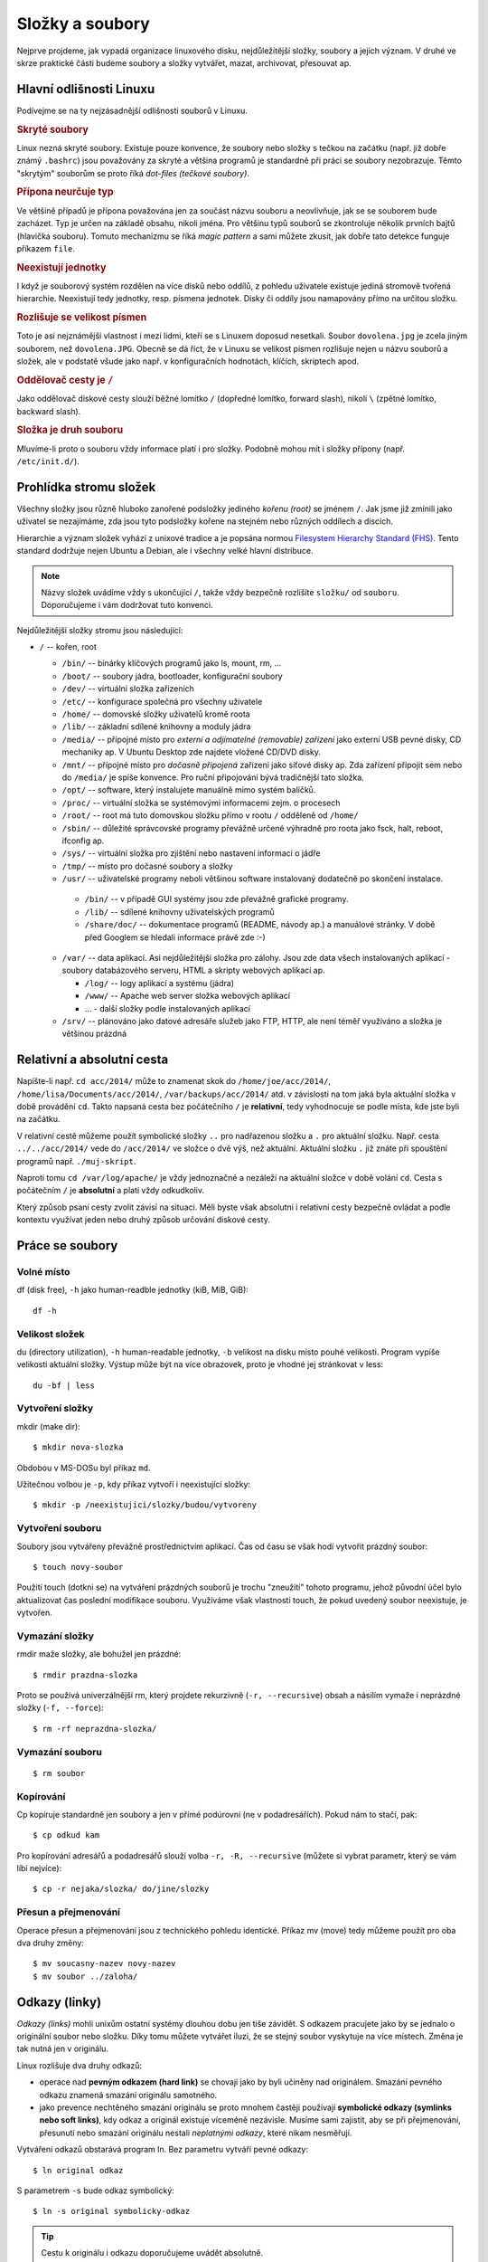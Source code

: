 Složky a soubory
****************

Nejprve projdeme, jak vypadá organizace linuxového disku, nejdůležitější složky, soubory a jejich
význam. V druhé ve skrze praktické části budeme soubory a složky vytvářet, mazat, archivovat,
přesouvat ap.

Hlavní odlišnosti Linuxu
========================

Podívejme se na ty nejzásadnější odlišnosti souborů v Linuxu.

.. _skryte-soubory:

.. rubric:: Skryté soubory

Linux nezná skryté soubory. Existuje pouze konvence, že soubory nebo složky s tečkou na začátku
(např. již dobře známý ``.bashrc``) jsou považovány za skryté a většina programů je standardně při
práci se soubory nezobrazuje. Těmto "skrytým" souborům se proto říká *dot-files (tečkové soubory)*.

.. rubric:: Přípona neurčuje typ

Ve většině případů je přípona považována jen za součást názvu souboru a neovlivňuje, jak se se
souborem bude zacházet. Typ je určen na základě obsahu, nikoli jména. Pro většinu typů souborů se
zkontroluje několik prvních bajtů (hlavička souboru). Tomuto mechanizmu se říká *magic pattern* a
sami můžete zkusit, jak dobře tato detekce funguje příkazem ``file``.

.. rubric:: Neexistují jednotky

I když je souborový systém rozdělen na více disků nebo oddílů, z pohledu uživatele existuje jediná
stromově tvořená hierarchie. Neexistují tedy jednotky, resp. písmena jednotek. Disky či oddíly jsou
namapovány přímo na určitou složku.

.. rubric:: Rozlišuje se velikost písmen

Toto je asi nejznámější vlastnost i mezi lidmi, kteří se s Linuxem doposud nesetkali. Soubor
``dovolena.jpg`` je zcela jiným souborem, než ``dovolena.JPG``. Obecně se dá říct, že v Linuxu se
velikost písmen rozlišuje nejen u názvu souborů a složek, ale v podstatě všude jako např. v
konfiguračních hodnotách, klíčích, skriptech apod.

.. rubric:: Oddělovač cesty je ``/``

Jako oddělovač diskové cesty slouží běžné lomítko ``/`` (dopředné lomítko, forward slash), nikoli
``\`` (zpětné lomítko, backward slash).

.. rubric:: Složka je druh souboru

Mluvíme-li proto o souboru vždy informace platí i pro složky. Podobně mohou mít i složky přípony
(např. ``/etc/init.d/``).

Prohlídka stromu složek
=======================

Všechny složky jsou různě hluboko zanořené podsložky jediného *kořenu (root)* se jménem ``/``. Jak jsme již zmínili jako uživatel se nezajímáme, zda jsou tyto podsložky kořene na stejném nebo různých oddílech a discích.

Hierarchie a význam složek vyhází z unixové tradice a je popsána normou `Filesystem Hierarchy
Standard (FHS) <http://www.pathname.com/fhs/>`_. Tento standard dodržuje nejen Ubuntu a Debian, ale
i všechny velké hlavní distribuce.

.. note:: Názvy složek uvádíme vždy s ukončující ``/``, takže vždy bezpečně rozlišíte ``složku/`` od ``souboru``. Doporučujeme i vám dodržovat tuto konvenci.

Nejdůležitější složky stromu jsou následující:

* ``/`` -- kořen, root

  * ``/bin/`` -- binárky klíčových programů jako ls, mount, rm, ...
  * ``/boot/`` -- soubory jádra, bootloader, konfigurační soubory
  * ``/dev/`` -- virtuální složka zařízeních
  * ``/etc/`` -- konfigurace společná pro všechny uživatele
  * ``/home/`` -- domovské složky uživatelů kromě roota
  * ``/lib/`` -- základní sdílené knihovny a moduly jádra
  * ``/media/`` -- přípojné místo pro *externí a odjímatelné (removable) zařízení* jako externí USB
    pevné disky, CD mechaniky ap. V Ubuntu Desktop zde najdete vložené CD/DVD disky.
  * ``/mnt/`` -- přípojné místo pro *dočasně připojená* zařízení jako síťové disky ap. Zda zařízení
    připojit sem nebo do ``/media/`` je spíše konvence. Pro ruční připojování bývá tradičnější tato
    složka.
  * ``/opt/`` -- software, který instalujete manuálně mimo systém balíčků.
  * ``/proc/`` -- virtuální složka se systémovými informacemi zejm. o procesech
  * ``/root/`` -- root má tuto domovskou složku přímo v rootu ``/`` odděleně od ``/home/``
  * ``/sbin/`` -- důležité správcovské programy převážně určené výhradně pro roota jako fsck, halt,
    reboot, ifconfig ap.
  * ``/sys/`` -- virtuální složka pro zjištění nebo nastavení informací o jádře
  * ``/tmp/`` -- místo pro dočasné soubory a složky
  * ``/usr/`` -- uživatelské programy neboli většinou software instalovaný dodatečně po skončení
    instalace.

   * ``/bin/`` -- v případě GUI systémy jsou zde převážně grafické programy.
   * ``/lib/`` -- sdílené knihovny uživatelských programů
   * ``/share/doc/`` -- dokumentace programů (README, návody ap.) a manuálové stránky. V době před
     Googlem se hledali informace právě zde :-)

  * ``/var/`` -- data aplikací. Asi nejdůležitější složka pro zálohy. Jsou zde data všech
    instalovaných aplikací - soubory databázového serveru, HTML a skripty webových aplikací ap.

    * ``/log/`` -- logy aplikací a systému (jádra)
    * ``/www/`` -- Apache web server složka webových aplikací
    * ... - další složky podle instalovaných aplikací

  * ``/srv/`` -- plánováno jako datové adresáře služeb jako FTP, HTTP, ale není téměř využíváno a
    složka je většinou prázdná

.. _relativni-absolutni-cesta:

Relativní a absolutní cesta
===========================

Napíšte-li např. ``cd acc/2014/`` může to znamenat skok do ``/home/joe/acc/2014/``, 
``/home/lisa/Documents/acc/2014/``, ``/var/backups/acc/2014/`` atd. v závislosti na tom jaká byla
aktuální složka v době provádění ``cd``. Takto napsaná cesta bez počátečního ``/`` je **relativní**, tedy vyhodnocuje se podle místa, kde jste byli na začátku.

V relativní cestě můžeme použít symbolické složky ``..`` pro nadřazenou složku a ``.`` pro aktuální
složku. Např. cesta ``../../acc/2014/`` vede do ``/acc/2014/`` ve složce o dvě výš, než aktuální.
Aktuální složku ``.`` již znáte při spouštění programů např. ``./muj-skript``.

Naproti tomu ``cd /var/log/apache/`` je vždy jednoznačné a nezáleží na aktuální složce v době
volání ``cd``. Cesta s počátečním ``/`` je **absolutní** a platí vždy odkudkoliv.

Který způsob psaní cesty zvolit závisí na situaci. Měli byste však absolutní i relativní cesty
bezpečně ovládat a podle kontextu využívat jeden nebo druhý způsob určování diskové cesty.

Práce se soubory
================

Volné místo
-----------

df (disk free), ``-h`` jako human-readble jednotky (kiB, MiB, GiB)::

	df -h

Velikost složek
---------------

du (directory utilization), ``-h`` human-readable jednotky, ``-b`` velikost na disku místo pouhé
velikosti. Program vypíše velikosti aktuální složky. Výstup může být na více obrazovek, proto je
vhodné jej stránkovat v less::

	du -bf | less

Vytvoření složky
----------------

mkdir (make dir)::

	$ mkdir nova-slozka

Obdobou v MS-DOSu byl příkaz ``md``.

Užitečnou volbou je ``-p``, kdy příkaz vytvoří i neexistující složky::

	$ mkdir -p /neexistujici/slozky/budou/vytvoreny

Vytvoření souboru
-----------------

Soubory jsou vytvářeny převážně prostřednictvím aplikací. Čas od času se však hodí vytvořit prázdný
soubor::

	$ touch novy-soubor

Použití touch (dotkni se) na vytváření prázdných souborů je trochu "zneužití" tohoto programu, jehož
původní účel bylo aktualizovat čas poslední modifikace souboru. Využíváme však vlastnosti touch, že
pokud uvedený soubor neexistuje, je vytvořen.

Vymazání složky
---------------

rmdir maže složky, ale bohužel jen prázdné::

	$ rmdir prazdna-slozka

Proto se používá univerzálnější rm, který projdete rekurzivně (``-r, --recursive``) obsah a násilím
vymaže i neprázdné složky (``-f, --force``)::

	$ rm -rf neprazdna-slozka/

Vymazání souboru
----------------

::

	$ rm soubor

Kopírování
----------

Cp kopíruje standardně jen soubory a jen v přímé podúrovni (ne v podadresářích). Pokud nám to stačí, pak::

	$ cp odkud kam

Pro kopírování adresářů a podadresářů slouží volba ``-r, -R, --recursive`` (můžete si vybrat parametr, který se vám líbí nejvíce)::

	$ cp -r nejaka/slozka/ do/jine/slozky

Přesun a přejmenování
---------------------

Operace přesun a přejmenování jsou z technického pohledu identické. Příkaz mv (move) tedy můžeme
použít pro oba dva druhy změny::

	$ mv soucasny-nazev novy-nazev
	$ mv soubor ../zaloha/

Odkazy (linky)
==============

*Odkazy (links)* mohli unixům ostatní systémy dlouhou dobu jen tiše závidět. S odkazem pracujete
jako by se jednalo o originální soubor nebo složku. Díky tomu můžete vytvářet iluzi, že se stejný
soubor vyskytuje na více místech. Změna je tak nutná jen v originálu.

Linux rozlišuje dva druhy odkazů:

* operace nad **pevným odkazem (hard link)** se chovají jako by byli učiněny nad originálem. Smazání
  pevného odkazu znamená smazání originálu samotného.
* jako prevence nechtěného smazání originálu se proto mnohem častěji používají
  **symbolické odkazy (symlinks nebo soft links)**, kdy odkaz a originál existuje víceméně
  nezávisle. Musíme sami zajistit, aby se při přejmenování, přesunutí nebo smazání originálu nestali
  *neplatnými odkazy*, které nikam nesměřují.

Vytváření odkazů obstarává program ln. Bez parametru vytváří pevné odkazy::

  $ ln original odkaz
	
S parametrem ``-s`` bude odkaz symbolický::

	$ ln -s original symbolicky-odkaz
	
.. tip:: Cestu k originálu i odkazu doporučujeme uvádět absolutně.

Další výhoda symlinků oproti pevným odkazům je, že symlink může být na jiném zařízení (diskovém
oddílu), než originál na který odkazuje.

Pevné i symbolické linky uvidíte ve výpisu ``ls -l`` jako šipky na originál:

.. code-block:: none

	$ ls -l /etc/rc6.d/
	total 4
	lrwxrwxrwx 1 root root  13 úno  5 14:43 K01tlp -> ../init.d/tlp
	lrwxrwxrwx 1 root root  17 úno 23 13:52 K09apache2 -> ../init.d/apache2
	lrwxrwxrwx 1 root root  29 úno  5 12:12 K10unattended-upgrades -> ../init.d/unattended-upgrades
	lrwxrwxrwx 1 root root  18 úno  5 13:20 K20flexibee -> ../init.d/flexibee
	lrwxrwxrwx 1 root root  20 úno  5 12:12 K20kerneloops -> ../init.d/kerneloops
	lrwxrwxrwx 1 root root  27 úno  5 12:12 K20speech-dispatcher -> ../init.d/speech-dispatcher
	...

.. todo: Jak od sebe poznat v "ls -l" symbolické a pevné linky? Jen symlinky maj šipky. Hardlink
   lze poznat jen tím, že na něj ukazuje více inodů (druhý sloupec)

Vyhledávání
===========

Na vyhledávání z příkazové řádky v Linuxu existujují tři hlavní nástroje.

find
----

Program find je jedním z nejsložitějších vůbec a množství voleb je doslova dech beroucí. Find dovede
vyhledávat na základě rozličných kritérií jako datum modifikace, vlastník, hloubka vnoření, velikost
větší, než atd. S vyhovujícími soubory umí kromě vypsání provádět i změny jako přejmenování,
vymazání atd. atd..

My zredukujeme bohaté možnosti find na hledání souboru nebo složky podle jména. Obecná syntaxe find
pro tento případ je::

	find <kde> [-type <f|d>] -name <výraz>

Jako kde uveďte místo začátku vyhledávání nebo prostě aktuální složku (.). Vynecháte-li ``-type``
úplně nebo uvedete ``-file f`` bude se hledat mezi běžnými soubory. Pro hledání mezi složkami slouží
``-file d``. Hledaný výraz může být prostý ("výkazy2014.ods" přesně) nebo obsahovat hvězdičky (vše
vyhovující "výkazy*.ods" jako "výkazy2014.ods", "výkazy2013.ods", ale i jen "výkazy.ods").

Hledání v aktuální složce souboru "chybejici"::

	$ find . -name "chybejici"
	
Hledání složky obsahující výraz "2013" kdekoli (root /)::

	$ find / -type d -name "*2013*"

locate
------

Když porovnáte rychlost hledání souborů nebo složek pomocí find a s program locate, tak zjistíte, že
locate hledá prakticky okamžitě::
	
	$ locate "2013"
	/home/lisa/Documents/acc/2013/
	/home/lisa/Documents/payroll2013.ods
	...
	
Jak je to možné? Locate nevyhledává soubory na disku, ale v průběžně vytvářené databázi. Tento index
je zpravidla aktualizován jednou denně. Locate tedy nenajde nedávno vytvořené soubory.

grep -r
-------

Poslední možností hledání vlastně již znáte. Program grep s volbou ``-r`` (rekurzivně) slouží pro
hledání *ne souborů, ale v obsahu souborů*. Volání můžete doplnit parametrem ``-i``, aby grep
nerozlišoval velikost písmen.

Hledání v aktuální složce::

	$ grep -ri "výraz"
	
Hledání v zadané složce::

	$ grep -ri "výraz" cesta/kde/hledat

Připravte se, že hledání v obsahu může trvat velmi dlouho.

.. _archivy-komprimace:

Archívy a komprimace
====================

Na začátek vysvětleme, jaký je rozdíl mezi archivací a komprimací (kompresí).

* *Archivace* je uložení více souborů a složek do jediného souboru pro snadnější manipulaci.
* *Komprimace (komprese)* je uložení více souborů a složek do jednoho nebo více souborů s cílem
  menší velikostí.

Běžným programem pro kompresi, resp. dekompresi je **gzip** a **gunzip**. Soubory mají většinou
příponu ``.gz`` nebo ``.gzip``.

.. warning:: Navzdory podobnému jménu nemají gzip/gunzip nic společného s komprimačním formátem ZIP
   (algoritmus PK-ZIP) a známým programem WinZip. Ale pracovat se ZIP soubory můžete i v Linuxu
   pomocí programů *zip a unzip*.

Méně se můžete setkat s komprimovanými soubory ``.bz2``, které mají lepší kompresní poměr, než
``.gz``, ale nejsou tak rozšířené. K vytváření a rozbalení byste použili programy **bzip2** a
**bunzip2**.

Tradičním unixovým programem pro archivaci je **tar** (tape archiver), který dnes samozřejmě používáme se běžnými soubory na disku místo páskovými mechanikami. Obvyklou příponou je ``.tar``. Tar však umí v jednom kroku soubory zkomprimovat i zaarchivovat (a obráceně). Takové soubory mají příponu ``.tar.gz``, ``.tgz`` pro tar+gz, resp. ``.tar.bz2`` pro tar+bzip2.

Časté volby taru jsou:

* ``v`` (verbose) -– činnost vypisovat na obrazovku
* ``z`` -– použít komprimaci/dekomprimaci gzip
* ``f`` -– přijímat vstup ze souboru, nikoli z STDIN

.. rubric:: Komprimace

::

	$ gzip velky-soubor

.. rubric:: Dekomprimace

::

	$ gunzip velky-soubor.gz

.. rubric:: Vytvoření archívu

Syntaxe::

	$ tar cvf <archiv>.tar [soubor | slozka]...

Např.::

	$ tar cvf archiv.tar soubor1 soubor2 slozka1 slozka2 slozka3/podslozka1

Pokud potřebujete vytvořit zkomprimovaný archív, pak přidejte parametr ``-z`` (gzip)::

	$ tar cvfz archiv.tar.gz soubor1 soubor2 slozka1 slozka2 slozka3/podslozka1

.. rubric:: Vypsání obsahu archívu

::

	$ tar tvf archiv.tar | less
	$ tar tvf archiv.tar.gz | less

.. rubric:: Rozbalení archívu

Tar archív (ne tar+gzip) rozbalíte do aktuální složky pomocí

	$ tar xvf archiv.tar

Jedná-li se o zkomprimovaný archív přidejte parametr +-z+ (unzip)

	$ tar xvfz archiv.tar.gz

Midnight Commander (mc)
=======================

Poté, co jsme se trápili s příkazy pro práci se soubory, archivaci, komprimaci a vyhledáváním, se
budete možná zlobit, že vám představíme mc jako poslední program této kapitoly.

Midnight Commander (mc) je souborový manažer vycházející ze slavného Norton Commanderu. V Ubuntu
není standardně a proto si ho nainstalujte a pak spušťte pomocí mc::

	$ sudo apt-get install mc
	$ mc

.. figure:: img/mc.png

   Spása jménem Midnight Commander
